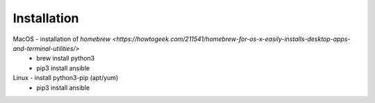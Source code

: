 Installation
====

MacOS - installation of `homebrew <https://howtogeek.com/211541/homebrew-for-os-x-easily-installs-desktop-apps-and-terminal-utilities/>`
 - brew install python3
 - pip3 install ansible

Linux - install python3-pip (apt/yum)
 - pip3 install ansible
